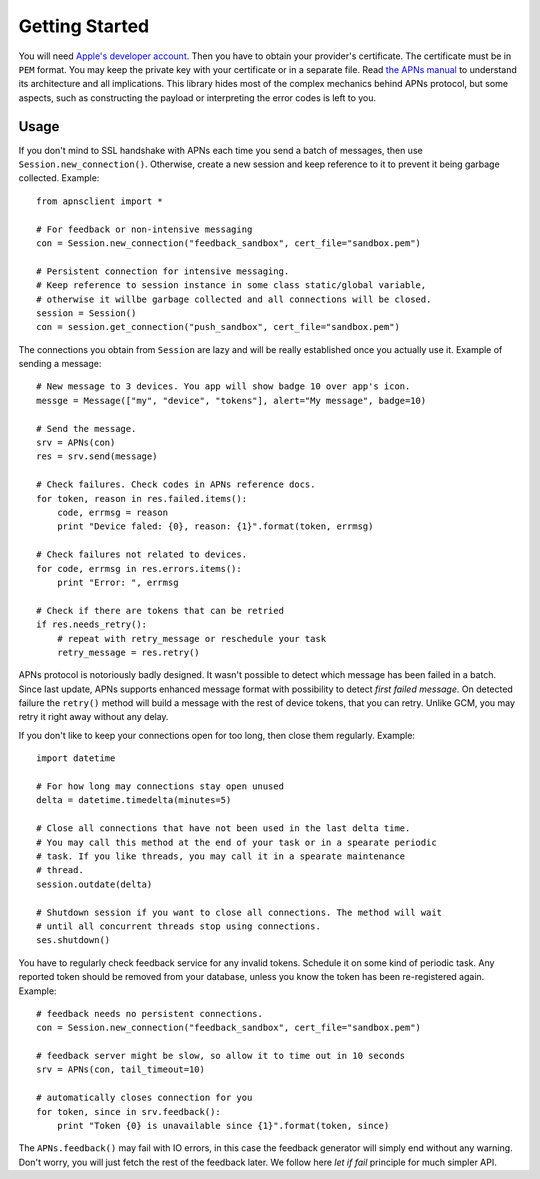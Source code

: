 .. _intro:

Getting Started
===============

You will need `Apple's developer account
<https://developer.apple.com/support/registered/>`_. Then you have to obtain
your provider's certificate. The certificate must be in ``PEM`` format. You may
keep the private key with your certificate or in a separate file. Read `the
APNs manual
<http://developer.apple.com/library/mac/#documentation/NetworkingInternet/Conceptual/RemoteNotificationsPG/ApplePushService/ApplePushService.html>`_
to understand its architecture and all implications. This library hides most of
the complex mechanics behind APNs protocol, but some aspects, such as
constructing the payload or interpreting the error codes is left to you.


Usage
-----

If you don't mind to SSL handshake with APNs each time you send a batch of messages,
then use ``Session.new_connection()``. Otherwise, create a new session and keep
reference to it to prevent it being garbage collected. Example::

    from apnsclient import *

    # For feedback or non-intensive messaging
    con = Session.new_connection("feedback_sandbox", cert_file="sandbox.pem")

    # Persistent connection for intensive messaging.
    # Keep reference to session instance in some class static/global variable,
    # otherwise it willbe garbage collected and all connections will be closed.
    session = Session()
    con = session.get_connection("push_sandbox", cert_file="sandbox.pem")


The connections you obtain from ``Session`` are lazy and will be really
established once you actually use it. Example of sending a message::

    # New message to 3 devices. You app will show badge 10 over app's icon.
    messge = Message(["my", "device", "tokens"], alert="My message", badge=10)

    # Send the message.
    srv = APNs(con)
    res = srv.send(message)

    # Check failures. Check codes in APNs reference docs.
    for token, reason in res.failed.items():
        code, errmsg = reason
        print "Device faled: {0}, reason: {1}".format(token, errmsg)

    # Check failures not related to devices.
    for code, errmsg in res.errors.items():
        print "Error: ", errmsg

    # Check if there are tokens that can be retried
    if res.needs_retry():
        # repeat with retry_message or reschedule your task
        retry_message = res.retry()


APNs protocol is notoriously badly designed. It wasn't possible to detect which
message has been failed in a batch. Since last update, APNs supports enhanced
message format with possibility to detect `first failed message`. On detected
failure the ``retry()`` method will build a message with the rest of device
tokens, that you can retry. Unlike GCM, you may retry it right away without any
delay.

If you don't like to keep your connections open for too long, then close them
regularly. Example::

    import datetime

    # For how long may connections stay open unused
    delta = datetime.timedelta(minutes=5)

    # Close all connections that have not been used in the last delta time.
    # You may call this method at the end of your task or in a spearate periodic
    # task. If you like threads, you may call it in a spearate maintenance
    # thread.
    session.outdate(delta)

    # Shutdown session if you want to close all connections. The method will wait
    # until all concurrent threads stop using connections.
    ses.shutdown()

You have to regularly check feedback service for any invalid tokens. Schedule
it on some kind of periodic task. Any reported token should be removed from
your database, unless you know the token has been re-registered again.
Example::

    # feedback needs no persistent connections.
    con = Session.new_connection("feedback_sandbox", cert_file="sandbox.pem")

    # feedback server might be slow, so allow it to time out in 10 seconds
    srv = APNs(con, tail_timeout=10)

    # automatically closes connection for you
    for token, since in srv.feedback():
        print "Token {0} is unavailable since {1}".format(token, since)


The ``APNs.feedback()`` may fail with IO errors, in this case the feedback
generator will simply end without any warning. Don't worry, you will just fetch
the rest of the feedback later. We follow here `let if fail` principle for much
simpler API.
